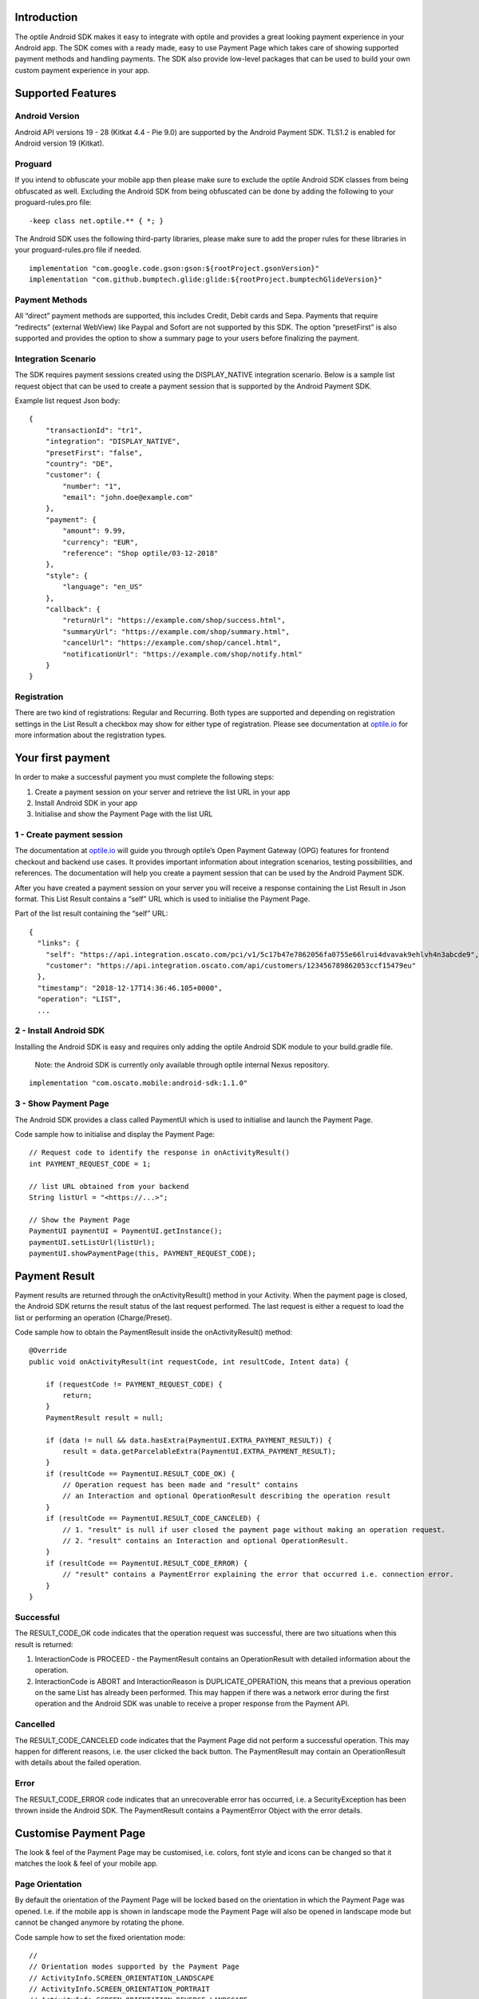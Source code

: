 
Introduction
============

The optile Android SDK makes it easy to integrate with optile
and provides a great looking payment experience in your Android app. The
SDK comes with a ready made, easy to use Payment Page which takes care
of showing supported payment methods and handling payments. The SDK also
provide low-level packages that can be used to build your own custom
payment experience in your app.

Supported Features
==================

Android Version
---------------

Android API versions 19 - 28 (Kitkat 4.4 - Pie 9.0) are supported by the
Android Payment SDK. TLS1.2 is enabled for Android version 19 (Kitkat).

Proguard
--------

If you intend to obfuscate your mobile app then please make sure to exclude the optile Android SDK classes from being obfuscated as well. Excluding the Android SDK from being obfuscated can be done by adding the following to your proguard-rules.pro file:

::

    -keep class net.optile.** { *; }
    
The Android SDK uses the following third-party libraries, please make sure to add the proper rules for these libraries in your proguard-rules.pro file if needed.

::

    implementation "com.google.code.gson:gson:${rootProject.gsonVersion}"
    implementation "com.github.bumptech.glide:glide:${rootProject.bumptechGlideVersion}"
 
Payment Methods
---------------

All “direct” payment methods are supported, this includes Credit, Debit
cards and Sepa. Payments that require “redirects” (external WebView) like
Paypal and Sofort are not supported by this SDK. The option “presetFirst”
is also supported and provides the option to show a summary page to your users
before finalizing the payment.

Integration Scenario
--------------------

The SDK requires payment sessions created using the DISPLAY_NATIVE
integration scenario. Below is a sample list request object that can be
used to create a payment session that is supported by the Android
Payment SDK.

Example list request Json body:

::

   {
       "transactionId": "tr1",
       "integration": "DISPLAY_NATIVE",
       "presetFirst": "false",
       "country": "DE",
       "customer": {
           "number": "1",
           "email": "john.doe@example.com"
       },
       "payment": {
           "amount": 9.99,
           "currency": "EUR",
           "reference": "Shop optile/03-12-2018"
       },
       "style": {
           "language": "en_US"
       },
       "callback": {
           "returnUrl": "https://example.com/shop/success.html",
           "summaryUrl": "https://example.com/shop/summary.html",
           "cancelUrl": "https://example.com/shop/cancel.html",
           "notificationUrl": "https://example.com/shop/notify.html"
       }
   }

Registration
------------

There are two kind of registrations: Regular and Recurring. Both types
are supported and depending on registration settings in the List Result
a checkbox may show for either type of registration. Please see
documentation at `optile.io <https://optile.io>`_ for more information 
about the registration types.

Your first payment
==================

In order to make a successful payment you must complete the following
steps:

1. Create a payment session on your server and retrieve the list URL in
   your app
2. Install Android SDK in your app
3. Initialise and show the Payment Page with the list URL

1 - Create payment session
--------------------------

The documentation at `optile.io <https://optile.io>`_ will guide you through optile’s Open
Payment Gateway (OPG) features for frontend checkout and backend use
cases. It provides important information about integration scenarios,
testing possibilities, and references. The documentation will help you
create a payment session that can be used by the Android Payment SDK.

After you have created a payment session on your server you will receive
a response containing the List Result in Json format. This List Result
contains a “self” URL which is used to initialise the Payment Page.

Part of the list result containing the “self” URL:

::

   {
     "links": {
       "self": "https://api.integration.oscato.com/pci/v1/5c17b47e7862056fa0755e66lrui4dvavak9ehlvh4n3abcde9",
       "customer": "https://api.integration.oscato.com/api/customers/123456789862053ccf15479eu"
     },
     "timestamp": "2018-12-17T14:36:46.105+0000",
     "operation": "LIST",
     ...

2 - Install Android SDK
-----------------------

Installing the Android SDK is easy and requires only adding the optile
Android SDK module to your build.gradle file. 

    Note: the Android SDK is currently only available through optile internal Nexus repository.
    
::

   implementation "com.oscato.mobile:android-sdk:1.1.0"

3 - Show Payment Page
---------------------

The Android SDK provides a class called PaymentUI which is used to initialise and launch the Payment Page.

Code sample how to initialise and display the Payment Page:

::

   // Request code to identify the response in onActivityResult()
   int PAYMENT_REQUEST_CODE = 1;

   // list URL obtained from your backend
   String listUrl = "<https://...>";

   // Show the Payment Page
   PaymentUI paymentUI = PaymentUI.getInstance();
   paymentUI.setListUrl(listUrl);
   paymentUI.showPaymentPage(this, PAYMENT_REQUEST_CODE);

Payment Result
==============

Payment results are returned through the onActivityResult() method in your Activity. When the payment page is closed, the Android SDK returns the result status of the last request performed. The last request is either a request to load the list or performing an operation (Charge/Preset).

Code sample how to obtain the PaymentResult inside the onActivityResult() method:

::

   @Override
   public void onActivityResult(int requestCode, int resultCode, Intent data) {

       if (requestCode != PAYMENT_REQUEST_CODE) {
           return;
       }
       PaymentResult result = null;

       if (data != null && data.hasExtra(PaymentUI.EXTRA_PAYMENT_RESULT)) {
           result = data.getParcelableExtra(PaymentUI.EXTRA_PAYMENT_RESULT);
       }
       if (resultCode == PaymentUI.RESULT_CODE_OK) {
           // Operation request has been made and "result" contains
           // an Interaction and optional OperationResult describing the operation result
       } 
       if (resultCode == PaymentUI.RESULT_CODE_CANCELED) {
           // 1. "result" is null if user closed the payment page without making an operation request. 
           // 2. "result" contains an Interaction and optional OperationResult. 
       }
       if (resultCode == PaymentUI.RESULT_CODE_ERROR) {
           // "result" contains a PaymentError explaining the error that occurred i.e. connection error.
       }
   }

Successful
----------

The RESULT_CODE_OK code indicates that the operation request was successful, there are two situations when this result is returned:

1. InteractionCode is PROCEED - the PaymentResult contains an OperationResult with detailed information about the operation. 

2. InteractionCode is ABORT and InteractionReason is DUPLICATE_OPERATION, this means that a previous operation on the same List has already been performed. This may happen if there was a network error during the first operation and the Android SDK was unable to receive a proper response from the Payment API.

Cancelled
---------

The RESULT_CODE_CANCELED code indicates that the Payment Page did not perform a successful operation. This may happen for different reasons, i.e. the user clicked the back button. The PaymentResult may contain an OperationResult with details about the failed operation.
    
Error
-----

The RESULT_CODE_ERROR code indicates that an unrecoverable error has occurred, i.e. a SecurityException has been thrown inside the Android SDK. The PaymentResult contains a PaymentError Object with the error details.
    
Customise Payment Page
======================

The look & feel of the Payment Page may be customised, i.e. colors, font
style and icons can be changed so that it matches the look & feel of your
mobile app.

Page Orientation
----------------

By default the orientation of the Payment Page will be locked based on
the orientation in which the Payment Page was opened. I.e. if the mobile
app is shown in landscape mode the Payment Page will also be opened in
landscape mode but cannot be changed anymore by rotating the phone.

Code sample how to set the fixed orientation mode:

::

   //
   // Orientation modes supported by the Payment Page
   // ActivityInfo.SCREEN_ORIENTATION_LANDSCAPE
   // ActivityInfo.SCREEN_ORIENTATION_PORTRAIT
   // ActivityInfo.SCREEN_ORIENTATION_REVERSE_LANDSCAPE
   // ActivityInfo.SCREEN_ORIENTATION_REVERSE_PORTRAIT
   //
   PaymentUI paymentUI = PaymentUI.getInstance();
   paymentUI.setOrientation(ActivityInfo.SCREEN_ORIENTATION_LANDSCAPE);
   paymentUI.showPaymentPage(this, PAYMENT_REQUEST_CODE);

Page Theming
------------

Theming of the Payment Page is done using the PaymentTheme class and in
order for theming to take effect, the customised PaymentTheme instance
must be set in the PaymentUI class prior to opening the Payment Page.

Code sample how to create and set a custom PaymentTheme:

::

   PaymentTheme.Builder builder = PaymentTheme.createBuilder();
   ...  
   PaymentUI paymentUI = PaymentUI.getInstance();
   paymentUI.setPaymentTheme(builder.build());
   paymentUI.showPaymentPage(this, PAYMENT_REQUEST_CODE);

The PaymentTheme contains a set of parameters defining the customised
theming. When a parameter name ends with Style, the parameter holds a
TextAppearance style resource id used for TextView elements. If the
parameter name ends with Theme then the parameter holds a theme resource
id and is applied during inflation of the UI element.

PageParameters
~~~~~~~~~~~~~~

The PageParameters class contains a collection of parameters used to
theme the page and list.

Code sample how to set the PageParameters in the PaymentTheme:

::

   PageParameters pageParams = PageParameters.createBuilder().
   setPageTheme(R.style.CustomThemePaymentPage).
   ...
   build();
   builder.setPageParameters(pageParams);

Table explaining each page parameter:

+--------------------------+--------------------------------------------+
| Name                     | Purpose                                    |
+==========================+============================================+
| pageTheme                | Main theme of the Payment Page Activity.   |
+--------------------------+--------------------------------------------+
| emptyListLabelStyle      | TextAppearance of label shown when the     |
|                          | list of payment methods is empty           |
+--------------------------+--------------------------------------------+
| sectionHeaderLabelStyle  | TextAppearance of section header label in  |
|                          | the list, i.e. “Saved accounts”            |
+--------------------------+--------------------------------------------+
| networkCardTitleStyle    | TextAppearance of network card title,      |
|                          | i.e. “Visa”                                |
+--------------------------+--------------------------------------------+
| accountCardTitleStyle    | TextAppearance of account card title,      |
|                          | i.e. “41 \**\* 1111”                       |
+--------------------------+--------------------------------------------+
| accountCardSubtitleStyle | TextAppearance of account card subtitle,   |
|                          | i.e. the expiry date “01 / 2032”           |
+--------------------------+--------------------------------------------+
| paymentLogoBackground    | Background resource ID drawn behind        |
|                          | payment method images                      |
+--------------------------+--------------------------------------------+

WidgetParameters
~~~~~~~~~~~~~~~~

The WidgetParameters contains a collection of parameters used to theme
widgets. Widgets are UI elements handling user input, i.e. TextInput,
CheckBoxes Select options. Below is a table explaining each parameter.

The WidgetParameters class allow setting individual drawable resource
ids for icons by using the putInputTypeIcon() method, use the
setDefaultIconMapping() method to use the icons provided by the Payment
SDK.

Code sample how to set the WidgetParameters in the PaymentTheme:

::

   WidgetParameters widgetParams = WidgetParameters.createBuilder().
   setTextInputTheme(R.style.CustomThemeTextInput).
   ...
   build();
   builder.setWidgetParameters(widgetParams);

Table explaining each widget parameter:

+-----------------------------+--------------------------------------------+
| Name                        | Purpose                                    |
+=============================+============================================+
| textInputTheme              | Theme for TextInputLayout elements         |
+-----------------------------+--------------------------------------------+
| buttonTheme                 | Theme for action button in each payment    |
|                             | card                                       |
+-----------------------------+--------------------------------------------+
| buttonLabelStyle            | TextAppearance of label inside the action  |
|                             | button                                     |
+-----------------------------+--------------------------------------------+
| buttonBackground            | Background resource ID of action button    |
+-----------------------------+--------------------------------------------+
| checkBoxTheme               | Theme for checkBox UI element              |
+-----------------------------+--------------------------------------------+
| checkBoxLabelCheckedStyle   | TextAppearance of label when checkBox is   |
|                             | checked                                    |
+-----------------------------+--------------------------------------------+
| checkBoxLabelUncheckedStyle | TextAppearance of label when checkBox is   |
|                             | unchecked                                  |
+-----------------------------+--------------------------------------------+
| selectLabelStyle            | TextAppearance of label shown above        |
|                             | SelectBox                                  |
+-----------------------------+--------------------------------------------+
| validationColorOk           | Color resource ID indicating successful    |
|                             | validation state                           |
+-----------------------------+--------------------------------------------+
| validationColorUnknown      | Color resource ID indicating unknown       |
|                             | validation state                           |
+-----------------------------+--------------------------------------------+
| validationColorError        | Color resource ID indicating error         |
|                             | validation state                           |
+-----------------------------+--------------------------------------------+
| hintDrawable                | Drawable resource ID of the hint icon for  |
|                             | verification codes                         |
+-----------------------------+--------------------------------------------+

DialogParameters
~~~~~~~~~~~~~~~~

The DialogParameters in the PaymentTheme holds parameters to theme popup
dialog windows. The SDK contain two different dialogs, the
DateDialog for setting expiry dates and MessageDialog to show warnings
and errors.

Code sample how to set the DialogParameters in the PaymentTheme:

::

   DialogParameters dialogParams = DialogParameters.createBuilder().
   setDateTitleStyle(R.style.CustomText_Medium).
   ...
   build();
   builder.setDialogParameters(dialogParams);

Table explaining each dialog parameter:

+-----------------------------+--------------------------------------------+
| Name                        | Purpose                                    |
+=============================+============================================+
| dialogTheme                 | Theme for Dialogs, i.e. message and date   |
|                             | dialogs                                    |
+-----------------------------+--------------------------------------------+
| dateTitleStyle              | TextAppearance of title in DateDialog      |
+-----------------------------+--------------------------------------------+
| dateSubtitleStyle           | TextAppearance of subtitle in DateDialog   |
+-----------------------------+--------------------------------------------+
| messageTitleStyle           | TextAppearance of title in MessageDialog   |
+-----------------------------+--------------------------------------------+
| messageDetailsStyle         | TextAppearance of message in MessageDialog |
+-----------------------------+--------------------------------------------+
| messageDetailsNoTitleStyle  | TextAppearance of message in MessageDialog |
|                             | without title                              |
+-----------------------------+--------------------------------------------+
| buttonLabelStyle            | TextAppearance of action button for Date   |
|                             | and MessageDialogs                         |
+-----------------------------+--------------------------------------------+
| imageLabelStyle             | TextAppearance of the image prefix &       |
|                             | suffix labels in MessageDialog             |
+-----------------------------+--------------------------------------------+
| snackbarTextStyle           | TextAppearance of the text label inside a  |
|                             | Snackbar                                   |
+-----------------------------+--------------------------------------------+

ProgressParameters
~~~~~~~~~~~~~~~~~~

The ProgressParameters in the PaymentTheme hold parameters to theme
progress animations shown when loading lists or sending charge/preset requests
to the Payment API.

Code sample how to set the ProgressParameters in the PaymentTheme:

::

   ProgressParameters progressParams = ProgressParameters.createBuilder().
   setLoadProgressBarColor(R.color.customColorPrimary).
   ...
   build();
   builder.setProgressParameters(progressParams);

Table explaining each progress parameter:

+---------------------------+--------------------------------------------+
| Name                      | Purpose                                    |   
+===========================+============================================+
| loadBackground            | Background resource ID of the loading page |
+---------------------------+--------------------------------------------+
| loadProgressBarColor      | Indeterminate ProgressBar color resource   |
|                           | ID                                         | 
+---------------------------+--------------------------------------------+
| sendBackground            | Background resource ID of the loading page |
+---------------------------+--------------------------------------------+
| sendProgressBarColorFront | Determinate ProgressBar front color        |
|                           | resource ID                                | 
+---------------------------+--------------------------------------------+
| sendProgressBarColorBack  | Determinate ProgressBar back color         |
|                           | resource ID                                | 
+---------------------------+--------------------------------------------+
| headerStyle               | TextAppearance of header in the send       |
|                           | progress screen                            | 
+---------------------------+--------------------------------------------+
| infoStyle                 | TextAppearance of info in the send         |
|                           | progress screen                            | 
+---------------------------+--------------------------------------------+

Grouping of Payment Methods
===========================

The SDK supports grouping of payment methods within a card in the payment page. 
By default the SDK supports one group which contains the payment methods Visa, 
Mastercard and American Express.
The default grouping of payment methods in the Payment SDK is defined in `groups.json <./payment/src/main/res/raw/groups.json>`_.

Customise grouping
------------------

The SDK allow customisation which payment methods are grouped
together in a card. Customisation is done by setting the resource ID of
a grouping Json settings file in the SDK prior to showing the payment
page. Payment methods can only be grouped together when they
have the same set of InputElements. If InputElements of grouped
Payment Methods differ then each Payment Method will be shown in its own
card in the payment page. The following example shows how to create two
groups, first group contains Mastercard and Amex and the second group
contains Visa and Visa Electron.

Example customgroups.json file:

::

   [
       {
           "items": [
               {
                   "code": "MASTERCARD",
                   "regex": "^5[0-9]*$"
               },
               {
                   "code": "AMEX",
                   "regex": "^3[47][0-9]*$"
               }
           ]
       },
       {
           "items": [
               {
                   "code": "VISA",
                   "regex": "^4[0-9]*$"
               },
               {
                   "code": "VISAELECTRON",
                   "regex": "^4[0-9]*$"
               }
           ]
       }
   ]

Code sample how to set a customgroups.json file:

::

   PaymentUI paymentUI = PaymentUI.getInstance();
   paymentUI.setGroupResId(R.raw.customgroups);
   paymentUI.showPaymentPage(this, PAYMENT_REQUEST_CODE);

Disable grouping
----------------

If each payment method should be placed in a separate card then this can
be achieved by providing a grouping Json settings file with an empty
array.

Example disablegroups.json file:

::

   []

Code sample how to set the disabledgroups.json file:

::

   PaymentUI paymentUI = PaymentUI.getInstance();
   paymentUI.setGroupResId(R.raw.disablegroups);
   paymentUI.showPaymentPage(this, PAYMENT_REQUEST_CODE);

Smart Selection
---------------

The choice which payment method in a group is displayed and used for
charge requests is done by “Smart Selection”. Each payment method in a
group contains a Regular Expression that is used to “smart select” this
method based on the partially entered card number. While the
user types the number, the SDK will validate the partial number with the
regular expression. When one or more payment methods match the number
input they will be highlighted.

Table containing the rules of Smart Selection:

+-------------------------+--------------------------------------------+
| Name                    | Purpose                                    |
+=========================+============================================+
| No payment method regex | The first payment method in the group is   |
| match the number input  | displayed and is used to validate input    |
| value.                  | values and perform Charge/Preset requests. |
+-------------------------+--------------------------------------------+
| Two or more payment     | The first matching payment method is       |
| method regex match the  | displayed and is used to validate input    |
| number input value      | values and perform Charge/Preset requests. |
+-------------------------+--------------------------------------------+
| One payment method      | This payment method is displayed and is    |
| regex match the number  | used to validate input values and          |
| input value.            | perform Charge/Preset requests.            |
+-------------------------+--------------------------------------------+

Input Validation
================

The Android SDK validates all input values provided by the user before all charge/preset requests. 
The file `validations.json <./payment/src/main/res/raw/validations.json>`_ contains the regular expression
definitions that the Payment SDK uses to validate card numbersverification codes, bank codes and holder names. 
Validations for other input values i.e. expiryMonth and expiryYear are defined by the `Validator.java <./payment/src/main/java/net/optile/payment/validation/Validator.java>`_.

Customise validations
---------------------

The Payment SDK allow customisation of validations applied to certain input types. 

    * Validation for card & account numbers, bank codes, holder names and verification codes can be customised with the "regex" parameter. 
    * Input fields can be hidden by setting the "hide" parameter to true
    * The maximum input length can be set with the "maxLength" parameter. 

Customised validations can be set by providing the resource ID of the validation Json file to the
PaymentUI class prior to showing the payment page. The default validation provided by the Android Payment SDK are sufficient in most cases.

Example customvalidations.json file:

::

    [{
        "code": "VISA",
        "items": [
            {
                "type": "number",
                "regex": "^4(?:[0-9]{12}|[0-9]{15}|[0-9]{18})$"
            },
            {
                "type": "verificationCode",
                "regex": "^[0-9]{3}$",
                "maxLength": 3
            }
        ]
    },
    {
        "code": "SEPADD",
        "items": [
             {
                 "type": "bic",
                 "hide": true
             }
         ]
     }
    ...
   ]

Code sample how to set the customvalidations.json file:

::

   PaymentUI paymentUI = PaymentUI.getInstance();
   paymentUI.setValidationResId(R.raw.customvalidations);
   paymentUI.showPaymentPage(this, PAYMENT_REQUEST_CODE);
